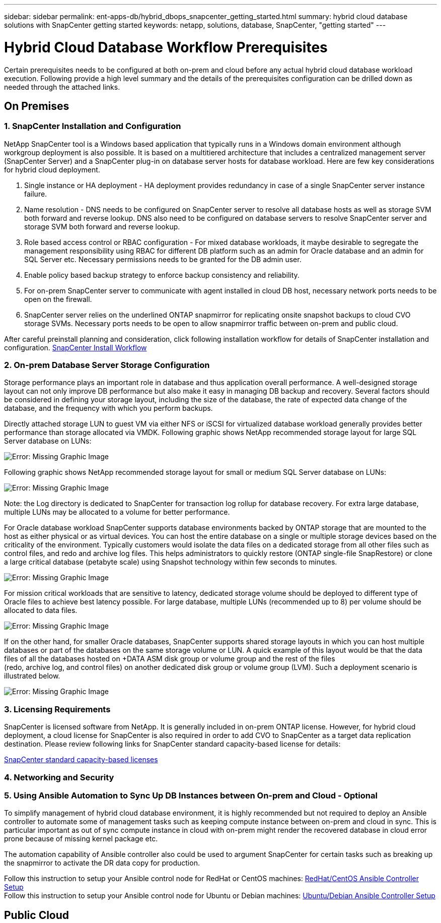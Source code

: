 ---
sidebar: sidebar
permalink: ent-apps-db/hybrid_dbops_snapcenter_getting_started.html
summary: hybrid cloud database solutions with SnapCenter getting started
keywords: netapp, solutions, database, SnapCenter, "getting started"
---

= Hybrid Cloud Database Workflow Prerequisites
:hardbreaks:
:nofooter:
:icons: font
:linkattrs:
:table-stripes: odd
:imagesdir: ./../media/

[.lead]
Certain prerequisites needs to be configured at both on-prem and cloud before any actual hybrid cloud database workload execution. Following provide a high level summary and the details of the prerequisites configuration can be drilled down as needed through the attached links.

== On Premises

=== 1. SnapCenter Installation and Configuration

NetApp SnapCenter tool is a Windows based application that typically runs in a Windows domain environment although workgroup deployment is also possible. It is based on a multitiered architecture that includes a centralized management server (SnapCenter Server) and a SnapCenter plug-in on database server hosts for database workload. Here are few key considerations for hybrid cloud deployment.

. Single instance or HA deployment - HA deployment provides redundancy in case of a single SnapCenter server instance failure.
. Name resolution - DNS needs to be configured on SnapCenter server to resolve all database hosts as well as storage SVM both forward and reverse lookup. DNS also need to be configured on database servers to resolve SnapCenter server and storage SVM both forward and reverse lookup.
. Role based access control or RBAC configuration - For mixed database workloads, it maybe desirable to segregate the management responsibility using RBAC for different DB platform such as an admin for Oracle database and an admin for SQL Server etc. Necessary permissions needs to be granted for the DB admin user.
. Enable policy based backup strategy to enforce backup consistency and reliability.
. For on-prem SnapCenter server to communicate with agent installed in cloud DB host, necessary network ports needs to be open on the firewall.
. SnapCenter server relies on the underlined ONTAP snapmirror for replicating onsite snapshot backups to cloud CVO storage SVMs. Necessary ports needs to be open to allow snapmirror traffic between on-prem and public cloud.

After careful preinstall planning and consideration, click following installation workflow for details of SnapCenter installation and configuration. link:https://docs.netapp.com/us-en/snapcenter/install/install_workflow.html[SnapCenter Install Workflow^]

=== 2. On-prem Database Server Storage Configuration

Storage performance plays an important role in database and thus application overall performance. A well-designed storage layout can not only improve DB performance but also make it easy in managing DB backup and recovery. Several factors should be considered in defining your storage layout, including the size of the database, the rate of expected data change of the database, and the frequency with which you perform backups.

Directly attached storage LUN to guest VM via either NFS or iSCSI for virtualized database workload generally provides better performance than storage allocated via VMDK. Following graphic shows NetApp recommended storage layout for large SQL Server database on LUNs:

image:storage_layout_sqlsvr_large.PNG[Error: Missing Graphic Image]

Following graphic shows NetApp recommended storage layout for small or medium SQL Server database on LUNs:

image:storage_layout_sqlsvr_smallmedium.PNG[Error: Missing Graphic Image]

Note: the Log directory is dedicated to SnapCenter for transaction log rollup for database recovery. For extra large database, multiple LUNs may be allocated to a volume for better performance.

For Oracle database workload SnapCenter supports database environments backed by ONTAP storage that are mounted to the host as either physical or as virtual devices. You can host the entire database on a single or multiple storage devices based on the criticality of the environment. Typically customers would isolate the data files on a dedicated storage from all other files such as control files, and redo and archive log files. This helps administrators to quickly restore (ONTAP single-file SnapRestore) or clone a large critical database (petabyte scale) using Snapshot technology within few seconds to minutes.

image:storage_layout_oracle_typical.PNG[Error: Missing Graphic Image]

For mission critical workloads that are sensitive to latency, dedicated storage volume should be deployed to different type of Oracle files to achieve best latency possible. For large database,  multiple LUNs (recommended up to 8) per volume should be allocated to data files.

image:storage_layout_oracle_dedicated.PNG[Error: Missing Graphic Image]

If on the other hand, for smaller Oracle databases, SnapCenter supports shared storage layouts in which you can host multiple databases or part of the databases on the same storage volume or LUN. A quick example of this layout would be that the data files of all the databases hosted on +DATA ASM disk group or volume group and the rest of the files
(redo, archive log, and control files) on another dedicated disk group or volume group (LVM). Such a deployment scenario is illustrated below.

image:storage_layout_oracle_shared.PNG[Error: Missing Graphic Image] 

=== 3. Licensing Requirements

SnapCenter is licensed software from NetApp. It is generally included in on-prem ONTAP license. However, for hybrid cloud deployment, a cloud license for SnapCenter is also required in order to add CVO to SnapCenter as a target data replication destination. Please review following links for SnapCenter standard capacity-based license for details:

link:https://https://docs.netapp.com/us-en/snapcenter/install/concept_snapcenter_standard_capacity_based_licenses.html[SnapCenter standard capacity-based licenses^]

=== 4. Networking and Security

=== 5. Using Ansible Automation to Sync Up DB Instances between On-prem and Cloud - Optional

To simplify management of hybrid cloud database environment, it is highly recommended but not required to deploy an Ansible controller to automate some of management tasks such as keeping compute instance between on-prem and cloud in sync. This is particular important as out of sync compute instance in cloud with on-prem might render the recovered database in cloud error prone because of missing kernel package etc.

The automation capability of Ansible controller also could be used to argument SnapCenter for certain tasks such as breaking up the snapmirror to activate the DR data copy for production.

Follow this instruction to setup your Ansible control node for RedHat or CentOS machines: link:https://review.docs.netapp.com/us-en/netapp-solutions_acao_snapctr/automation/automation_rhel_centos_setup.html[RedHat/CentOS Ansible Controller Setup^]
Follow this instruction to setup your Ansible control node for Ubuntu or Debian machines: link:https://review.docs.netapp.com/us-en/netapp-solutions_acao_snapctr/automation/automation_ubuntu_debian_setup.html[Ubuntu/Debian Ansible Controller Setup^]

== Public Cloud
